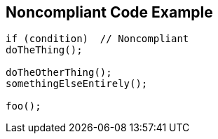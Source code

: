 == Noncompliant Code Example

[source,text]
----
if (condition)  // Noncompliant
doTheThing();

doTheOtherThing();
somethingElseEntirely();

foo();
----
